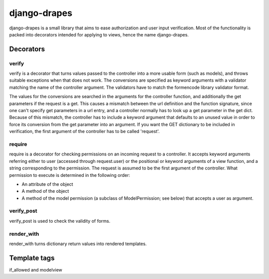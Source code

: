 =============
django-drapes
=============

django-drapes is a small library that aims to ease authorization and
user input verification. Most of the functionality is packed into
decorators intended for applying to views, hence the name
django-drapes.

Decorators
==========

verify
------

verify is a decorator that turns values passed to the controller into
a more usable form (such as models), and throws suitable exceptions
when that does not work. The conversions are specified as keyword
arguments with a validator matching the name of the controller
argument. The validators have to match the formencode library
validator format.

The values for the conversions are searched in the arguments for the
controller function, and additionally the get parameters if the
request is a get. This causes a mismatch between the url
definition and the function signature, since one can't specify get
parameters in a url entry, and a controller normally has to look up a
get parameter in the get dict. Because of this mismatch, the
controller has to include a keyword argument that defaults to an
unused value in order to force its conversion from the get parameter
into an argument. If you want the GET dictionary to be included in
verification, the first argument of the controller has to be called
'request'.

require
-------

require is a decorator for checking permissions on an incoming request
to a controller. It accepts keyword arguments referring either to user
(accessed through request.user) or the positional or keyword arguments
of a view function, and a string corresponding to the permission. The
request is assumed to be the first argument of the controller. What
permission to execute is determined in the following order:

- An attribute of the object
- A method of the object
- A method of the model permission (a subclass of ModelPermission;
  see below) that accepts a user as argument.

verify_post
-----------

verify_post is used to check the validity of forms.

render_with
-----------
render_with turns dictionary return values into rendered templates.


Template tags
=============

if_allowed and modelview
